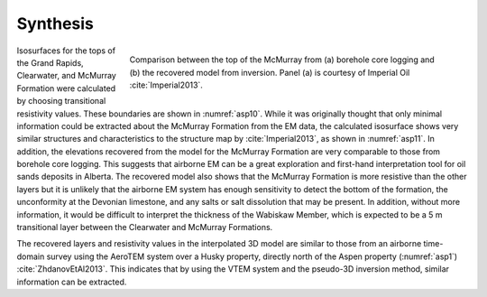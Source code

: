 .. _aspen_synthesis:

Synthesis
=========

.. figure:: ./images/FormationMM.png
        :align: right
        :figwidth: 70%
        :name: asp11

        Comparison between the top of the McMurray from (a) borehole core
        logging and (b) the recovered model from inversion. Panel (a) is
        courtesy of Imperial Oil :cite:`Imperial2013`.

Isosurfaces for the tops of the Grand Rapids, Clearwater, and McMurray
Formation were calculated by choosing transitional resistivity values. These
boundaries are shown in :numref:`asp10`. While it was originally thought that
only minimal information could be extracted about the McMurray Formation from
the EM data, the calculated isosurface shows very similar structures and
characteristics to the structure map by :cite:`Imperial2013`, as shown in
:numref:`asp11`. In addition, the elevations recovered from the model for the
McMurray Formation are very comparable to those from borehole core logging.
This suggests that airborne EM can be a great exploration and first-hand
interpretation tool for oil sands deposits in Alberta. The recovered model
also shows that the McMurray Formation is more resistive than the other layers
but it is unlikely that the airborne EM system has enough sensitivity to
detect the bottom of the formation, the unconformity at the Devonian
limestone, and any salts or salt dissolution that may be present. In addition,
without more information, it would be difficult to interpret the thickness of
the Wabiskaw Member, which is expected to be a 5 m transitional layer between
the Clearwater and McMurray Formations.

The recovered layers and resistivity values in the interpolated 3D model are
similar to those from an airborne time-domain survey using the AeroTEM system
over a Husky property, directly north of the Aspen property (:numref:`asp1`)
:cite:`ZhdanovEtAl2013`. This indicates that by using the VTEM system and the
pseudo-3D inversion method, similar information can be extracted.
